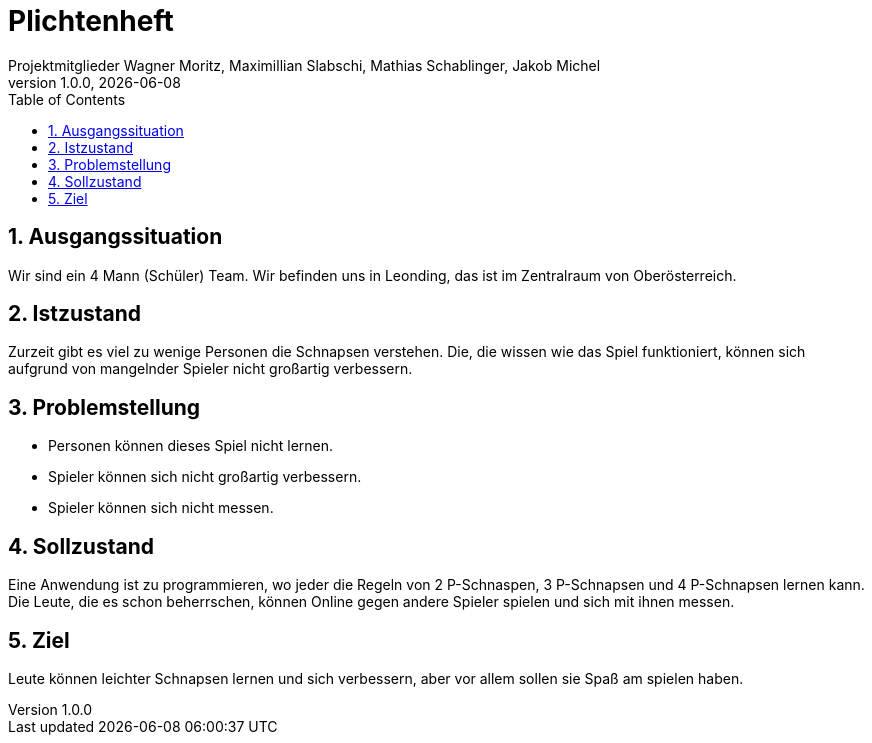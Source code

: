 = Plichtenheft
Projektmitglieder Wagner Moritz, Maximillian Slabschi, Mathias Schablinger, Jakob Michel
1.0.0, {docdate}
:sourcedir: ../src/main/java
:icons: font
:sectnums:    // Nummerierung der Überschriften / section numbering
:toc: left
:experimental:

== Ausgangssituation
Wir sind ein 4 Mann (Schüler) Team. Wir befinden uns in Leonding, das ist im Zentralraum von Oberösterreich.

== Istzustand
Zurzeit gibt es viel zu wenige Personen die Schnapsen verstehen.
Die, die wissen wie das Spiel funktioniert, können sich aufgrund von mangelnder Spieler nicht großartig verbessern.

== Problemstellung

* Personen können dieses Spiel nicht lernen.
* Spieler können sich nicht großartig verbessern.
* Spieler können sich nicht messen.

== Sollzustand
Eine Anwendung ist zu programmieren, wo jeder die Regeln von 2 P-Schnaspen, 3 P-Schnapsen und 4 P-Schnapsen
lernen kann. Die Leute, die es schon beherrschen, können Online gegen andere Spieler spielen und sich mit ihnen messen.

== Ziel
Leute können leichter Schnapsen lernen und sich verbessern, aber vor allem sollen
sie Spaß am spielen haben.